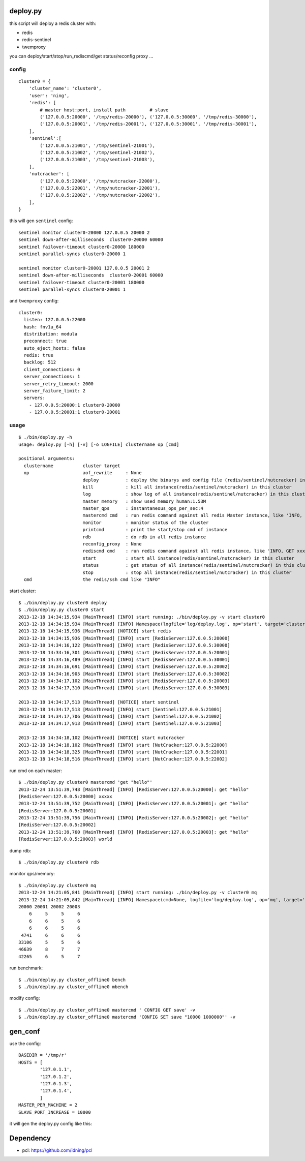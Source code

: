 deploy.py
=========

this script will deploy a redis cluster with:

- redis
- redis-sentinel
- twemproxy

you can deploy/start/stop/run_rediscmd/get status/reconfig proxy ... 

config
------

::

    cluster0 = {
        'cluster_name': 'cluster0',
        'user': 'ning',
        'redis': [
            # master host:port, install path         # slave
            ('127.0.0.5:20000', '/tmp/redis-20000'), ('127.0.0.5:30000', '/tmp/redis-30000'), 
            ('127.0.0.5:20001', '/tmp/redis-20001'), ('127.0.0.5:30001', '/tmp/redis-30001'),
        ],
        'sentinel':[
            ('127.0.0.5:21001', '/tmp/sentinel-21001'),
            ('127.0.0.5:21002', '/tmp/sentinel-21002'),
            ('127.0.0.5:21003', '/tmp/sentinel-21003'),
        ],
        'nutcracker': [
            ('127.0.0.5:22000', '/tmp/nutcracker-22000'),
            ('127.0.0.5:22001', '/tmp/nutcracker-22001'),
            ('127.0.0.5:22002', '/tmp/nutcracker-22002'),
        ],
    }

this will gen ``sentinel``  config::

    sentinel monitor cluster0-20000 127.0.0.5 20000 2
    sentinel down-after-milliseconds  cluster0-20000 60000
    sentinel failover-timeout cluster0-20000 180000
    sentinel parallel-syncs cluster0-20000 1
            
    sentinel monitor cluster0-20001 127.0.0.5 20001 2
    sentinel down-after-milliseconds  cluster0-20001 60000
    sentinel failover-timeout cluster0-20001 180000
    sentinel parallel-syncs cluster0-20001 1

and ``twemproxy`` config::

    cluster0:
      listen: 127.0.0.5:22000
      hash: fnv1a_64
      distribution: modula
      preconnect: true
      auto_eject_hosts: false
      redis: true
      backlog: 512
      client_connections: 0
      server_connections: 1
      server_retry_timeout: 2000
      server_failure_limit: 2
      servers:
        - 127.0.0.5:20000:1 cluster0-20000
        - 127.0.0.5:20001:1 cluster0-20001

usage
-----

::

    $ ./bin/deploy.py -h
    usage: deploy.py [-h] [-v] [-o LOGFILE] clustername op [cmd]

    positional arguments:
      clustername           cluster target 
      op                    aof_rewrite     : None
                            deploy          : deploy the binarys and config file (redis/sentinel/nutcracker) in this cluster
                            kill            : kill all instance(redis/sentinel/nutcracker) in this cluster
                            log             : show log of all instance(redis/sentinel/nutcracker) in this cluster
                            master_memory   : show used_memory_human:1.53M
                            master_qps      : instantaneous_ops_per_sec:4
                            mastercmd cmd   : run redis command against all redis Master instance, like 'INFO, GET xxxx'
                            monitor         : monitor status of the cluster
                            printcmd        : print the start/stop cmd of instance
                            rdb             : do rdb in all redis instance
                            reconfig_proxy  : None
                            rediscmd cmd    : run redis command against all redis instance, like 'INFO, GET xxxx'
                            start           : start all instance(redis/sentinel/nutcracker) in this cluster
                            status          : get status of all instance(redis/sentinel/nutcracker) in this cluster
                            stop            : stop all instance(redis/sentinel/nutcracker) in this cluster
      cmd                   the redis/ssh cmd like "INFO"

start cluster::

    $ ./bin/deploy.py cluster0 deploy
    $ ./bin/deploy.py cluster0 start
    2013-12-18 14:34:15,934 [MainThread] [INFO] start running: ./bin/deploy.py -v start cluster0
    2013-12-18 14:34:15,934 [MainThread] [INFO] Namespace(logfile='log/deploy.log', op='start', target='cluster0', verbose=1)
    2013-12-18 14:34:15,936 [MainThread] [NOTICE] start redis
    2013-12-18 14:34:15,936 [MainThread] [INFO] start [RedisServer:127.0.0.5:20000]
    2013-12-18 14:34:16,122 [MainThread] [INFO] start [RedisServer:127.0.0.5:30000]
    2013-12-18 14:34:16,301 [MainThread] [INFO] start [RedisServer:127.0.0.5:20001]
    2013-12-18 14:34:16,489 [MainThread] [INFO] start [RedisServer:127.0.0.5:30001]
    2013-12-18 14:34:16,691 [MainThread] [INFO] start [RedisServer:127.0.0.5:20002]
    2013-12-18 14:34:16,905 [MainThread] [INFO] start [RedisServer:127.0.0.5:30002]
    2013-12-18 14:34:17,102 [MainThread] [INFO] start [RedisServer:127.0.0.5:20003]
    2013-12-18 14:34:17,310 [MainThread] [INFO] start [RedisServer:127.0.0.5:30003]

    2013-12-18 14:34:17,513 [MainThread] [NOTICE] start sentinel
    2013-12-18 14:34:17,513 [MainThread] [INFO] start [Sentinel:127.0.0.5:21001]
    2013-12-18 14:34:17,706 [MainThread] [INFO] start [Sentinel:127.0.0.5:21002]
    2013-12-18 14:34:17,913 [MainThread] [INFO] start [Sentinel:127.0.0.5:21003]

    2013-12-18 14:34:18,102 [MainThread] [NOTICE] start nutcracker
    2013-12-18 14:34:18,102 [MainThread] [INFO] start [NutCracker:127.0.0.5:22000]
    2013-12-18 14:34:18,325 [MainThread] [INFO] start [NutCracker:127.0.0.5:22001]
    2013-12-18 14:34:18,516 [MainThread] [INFO] start [NutCracker:127.0.0.5:22002]

run cmd on each master::

    $ ./bin/deploy.py cluster0 mastercmd 'get "hello"'
    2013-12-24 13:51:39,748 [MainThread] [INFO] [RedisServer:127.0.0.5:20000]: get "hello"
    [RedisServer:127.0.0.5:20000] xxxxx
    2013-12-24 13:51:39,752 [MainThread] [INFO] [RedisServer:127.0.0.5:20001]: get "hello"
    [RedisServer:127.0.0.5:20001] 
    2013-12-24 13:51:39,756 [MainThread] [INFO] [RedisServer:127.0.0.5:20002]: get "hello"
    [RedisServer:127.0.0.5:20002] 
    2013-12-24 13:51:39,760 [MainThread] [INFO] [RedisServer:127.0.0.5:20003]: get "hello"
    [RedisServer:127.0.0.5:20003] world

dump rdb::

    $ ./bin/deploy.py cluster0 rdb

monitor qps/memory::

    $ ./bin/deploy.py cluster0 mq
    2013-12-24 14:21:05,841 [MainThread] [INFO] start running: ./bin/deploy.py -v cluster0 mq
    2013-12-24 14:21:05,842 [MainThread] [INFO] Namespace(cmd=None, logfile='log/deploy.log', op='mq', target='cluster0', verbose=1)
    20000 20001 20002 20003
        6     5     5     6
        6     6     5     6
        6     6     5     6
     4741     6     6     6
    33106     5     5     6
    46639     8     7     7
    42265     6     5     7

run benchmark::

    $ ./bin/deploy.py cluster_offline0 bench
    $ ./bin/deploy.py cluster_offline0 mbench

modify config::

    $ ./bin/deploy.py cluster_offline0 mastercmd ' CONFIG GET save' -v
    $ ./bin/deploy.py cluster_offline0 mastercmd 'CONFIG SET save "10000 1000000"' -v


gen_conf
========

use the config::

    BASEDIR = '/tmp/r'
    HOSTS = [
            '127.0.1.1',
            '127.0.1.2',
            '127.0.1.3',
            '127.0.1.4',
            ]
    MASTER_PER_MACHINE = 2
    SLAVE_PORT_INCREASE = 10000

it will gen the deploy.py config like this:

.. image:: doc/twemproxy-sentinel-cluster.png

Dependency
==========

- pcl: https://github.com/idning/pcl

